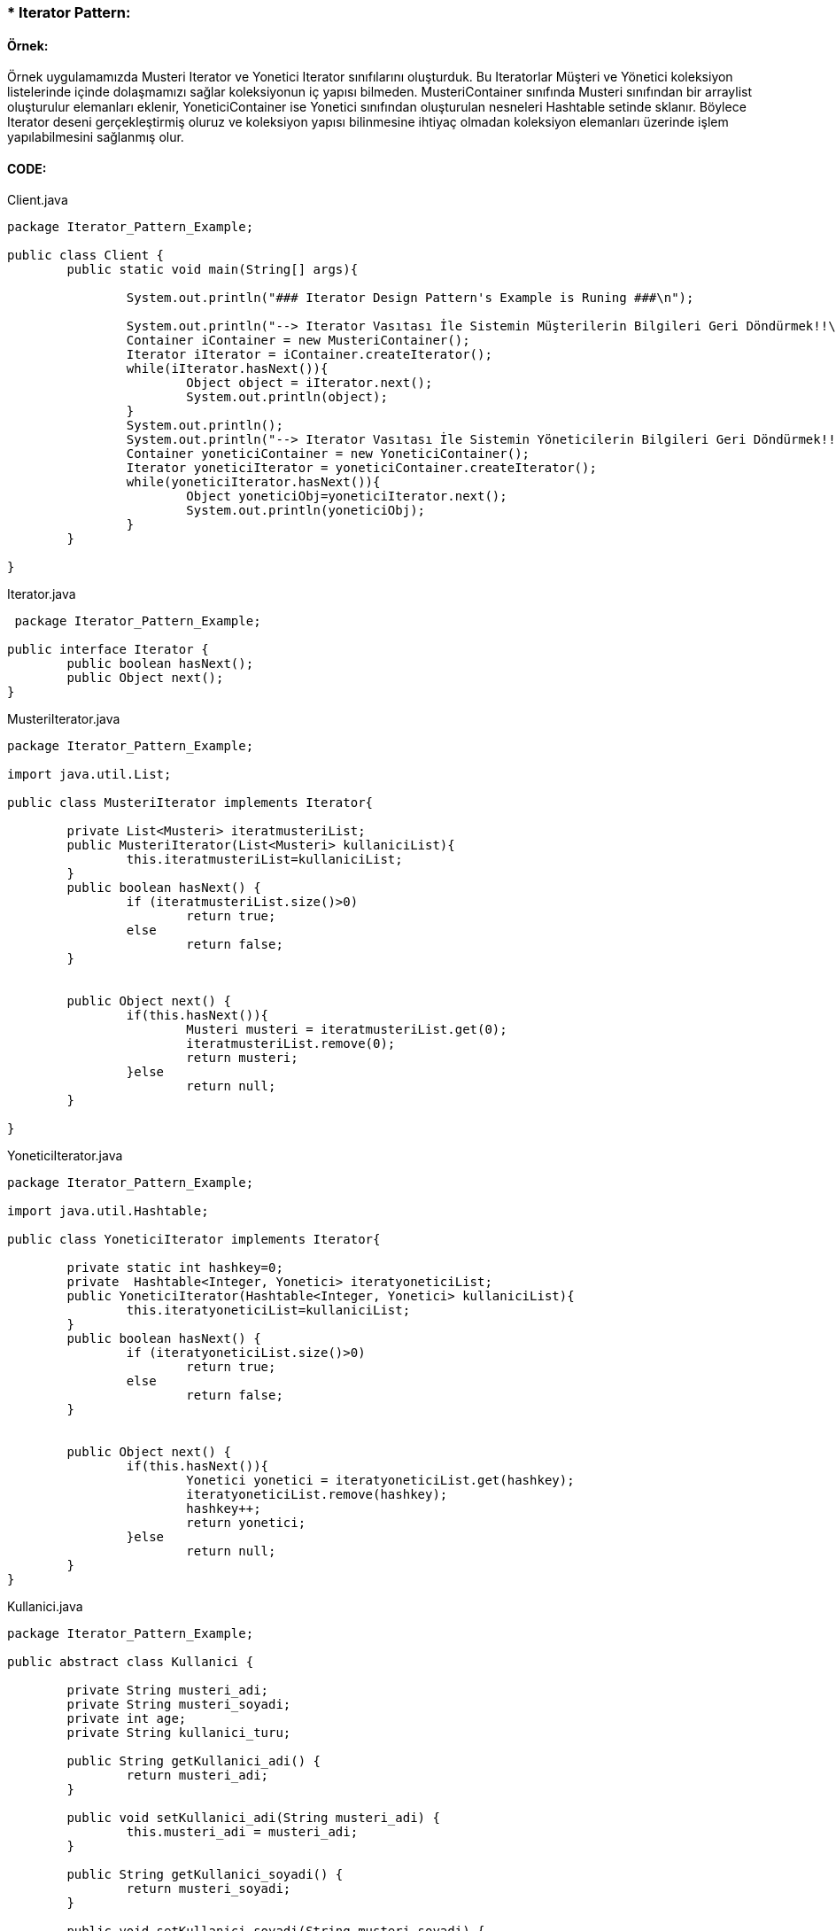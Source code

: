 
### * Iterator Pattern: 

#### Örnek:
Örnek uygulamamızda Musteri Iterator ve Yonetici Iterator sınıfılarını oluşturduk. Bu Iteratorlar Müşteri ve Yönetici koleksiyon listelerinde içinde
dolaşmamızı sağlar koleksiyonun iç yapısı bilmeden. MusteriContainer sınıfında Musteri sınıfından bir arraylist oluşturulur elemanları eklenir,
YoneticiContainer ise Yonetici sınıfından oluşturulan nesneleri Hashtable setinde sklanır. Böylece Iterator deseni gerçekleştirmiş oluruz ve koleksiyon yapısı bilinmesine ihtiyaç olmadan koleksiyon elemanları 
üzerinde işlem yapılabilmesini sağlanmış olur.



#### CODE:

.Client.java
[source, java]
----
package Iterator_Pattern_Example;

public class Client {
	public static void main(String[] args){
		
		System.out.println("### Iterator Design Pattern's Example is Runing ###\n");

		System.out.println("--> Iterator Vasıtası İle Sistemin Müşterilerin Bilgileri Geri Döndürmek!!\n");
		Container iContainer = new MusteriContainer();
		Iterator iIterator = iContainer.createIterator();
		while(iIterator.hasNext()){
			Object object = iIterator.next();
			System.out.println(object);
		}
		System.out.println();
		System.out.println("--> Iterator Vasıtası İle Sistemin Yöneticilerin Bilgileri Geri Döndürmek!!\n");
		Container yoneticiContainer = new YoneticiContainer();
		Iterator yoneticiIterator = yoneticiContainer.createIterator();
		while(yoneticiIterator.hasNext()){
			Object yoneticiObj=yoneticiIterator.next();
			System.out.println(yoneticiObj);
		}
	}

}
----
.Iterator.java
[source, java]
----
 package Iterator_Pattern_Example;

public interface Iterator {
	public boolean hasNext();
	public Object next();
}
----
.MusteriIterator.java
[source, java]
----
package Iterator_Pattern_Example;

import java.util.List;

public class MusteriIterator implements Iterator{

	private List<Musteri> iteratmusteriList;
	public MusteriIterator(List<Musteri> kullaniciList){
		this.iteratmusteriList=kullaniciList;
	}
	public boolean hasNext() {
		if (iteratmusteriList.size()>0)
			return true;
		else
			return false;
	}

	
	public Object next() {
		if(this.hasNext()){
			Musteri musteri = iteratmusteriList.get(0);
			iteratmusteriList.remove(0);
			return musteri;
		}else
			return null;
	}

}
----
.YoneticiIterator.java
[source, java]
----
package Iterator_Pattern_Example;

import java.util.Hashtable;

public class YoneticiIterator implements Iterator{
	
	private static int hashkey=0;
	private  Hashtable<Integer, Yonetici> iteratyoneticiList;
	public YoneticiIterator(Hashtable<Integer, Yonetici> kullaniciList){
		this.iteratyoneticiList=kullaniciList;
	}
	public boolean hasNext() {
		if (iteratyoneticiList.size()>0)
			return true;
		else
			return false;
	}

	
	public Object next() {
		if(this.hasNext()){
			Yonetici yonetici = iteratyoneticiList.get(hashkey);
			iteratyoneticiList.remove(hashkey);
			hashkey++;
			return yonetici;
		}else
			return null;
	}
}
----
.Kullanici.java
[source, java]
----
package Iterator_Pattern_Example;

public abstract class Kullanici {

	private String musteri_adi;
	private String musteri_soyadi;
	private int age;
	private String kullanici_turu;
	
	public String getKullanici_adi() {
		return musteri_adi;
	}

	public void setKullanici_adi(String musteri_adi) {
		this.musteri_adi = musteri_adi;
	}

	public String getKullanici_soyadi() {
		return musteri_soyadi;
	}

	public void setKullanici_soyadi(String musteri_soyadi) {
		this.musteri_soyadi = musteri_soyadi;
	}
	public String getKullanici_turu(){
		return this.kullanici_turu;
	}
	
	public void setKullanici_turu(String kullanici_turu){
		this.kullanici_turu = kullanici_turu;
	}
	public int getAge(){
		return this.age;	
	}
	public void setAge(int age){
		this.age = age;
	}
	@Override
	public String toString() {
		return "musteri_adi=" + musteri_adi + ", musteri_soyadi=" + musteri_soyadi + ", age=" + age
				+ ", kullanici_turu=" + kullanici_turu ;
	}
	
}
----
.Musteri.java
[source, java]
----
package Iterator_Pattern_Example;

public class Musteri extends Kullanici{

	public Musteri(String musteri_adi, String musteri_soyadi,int age){
		setKullanici_adi(musteri_adi);
		setKullanici_soyadi(musteri_soyadi);
		setAge(age);
		setKullanici_turu("Müşteri");
	}
	
}
----
.Yonetici.java
[source, java]
----
package Iterator_Pattern_Example;

public class Yonetici extends Kullanici {

	public Yonetici(String yonetici_adi, String yonetici_soyadi,int age){
		setKullanici_adi(yonetici_adi);
		setKullanici_soyadi(yonetici_soyadi);
		setAge(age);
		setKullanici_turu("Yönetici");
	}
	public String toString() {
		return "yönetici_adi=" + getKullanici_adi() + ", yönetici_soyadi=" + getKullanici_soyadi() + ", age=" + getAge()
				+ ", kullanici_turu=" + getKullanici_turu() ;
	}
}
----
.Container.java
[source, java]
----
 package Iterator_Pattern_Example;

public interface Container {
	
	public Iterator createIterator();
	
}
----
.MusteriContainer.java
[source, java]
----
package Iterator_Pattern_Example;

import java.util.ArrayList;
import java.util.List;

public class MusteriContainer implements Container{
	
	private List<Musteri> musteriList = new ArrayList<Musteri>();
	public MusteriContainer(){
		addMusteri("Nimet","Tanık",24);
		addMusteri("Caner","Bulut",30);
		addMusteri("Esma","Bodur",27);
		
		
	}
	public void addMusteri(String isim,String soyisim,int age){
		Musteri musteriBilgisi=new Musteri(isim,soyisim,age);
		musteriList.add(musteriBilgisi);
	}
	
	public Iterator createIterator() {
		MusteriIterator result = new MusteriIterator(musteriList);
		return result;
	}
	
}
----
.YoneticiContainer.java
[source, java]
----
package Iterator_Pattern_Example;

import java.util.ArrayList;
import java.util.Hashtable;
import java.util.List;

public class YoneticiContainer implements Container{
	
    Hashtable<Integer, Yonetici> yoneticiList = new Hashtable<Integer, Yonetici>();
    int hashKey = 0;
	
	public YoneticiContainer(){
		addYonetici("Ahmet","Akbulut",45);
		addYonetici("Unal","Sayar",50);
		addYonetici("Merve","Ateş",37);
		
		
	}
	public void addYonetici(String isim,String soyisim,int age){
		Yonetici yoneticiBilgisi=new Yonetici(isim,soyisim,age);
		yoneticiList.put(hashKey, yoneticiBilgisi);
		hashKey++;
	}
	
	public Iterator createIterator() {
		YoneticiIterator result = new YoneticiIterator(yoneticiList);
		return result;
	}
}
----
#### Result:
[source, ]
----
### Iterator Design Pattern's Example is Runing ###

--> Iterator Vasıtası İle Sistemin Müşterilerin Bilgileri Geri Döndürmek!!

musteri_adi=Nimet, musteri_soyadi=Tanık, age=24, kullanici_turu=Müşteri
musteri_adi=Caner, musteri_soyadi=Bulut, age=30, kullanici_turu=Müşteri
musteri_adi=Esma, musteri_soyadi=Bodur, age=27, kullanici_turu=Müşteri

--> Iterator Vasıtası İle Sistemin Yöneticilerin Bilgileri Geri Döndürmek!!

yönetici_adi=Ahmet, yönetici_soyadi=Akbulut, age=45, kullanici_turu=Yönetici
yönetici_adi=Unal, yönetici_soyadi=Sayar, age=50, kullanici_turu=Yönetici
yönetici_adi=Merve, yönetici_soyadi=Ateş, age=37, kullanici_turu=Yönetici
----
